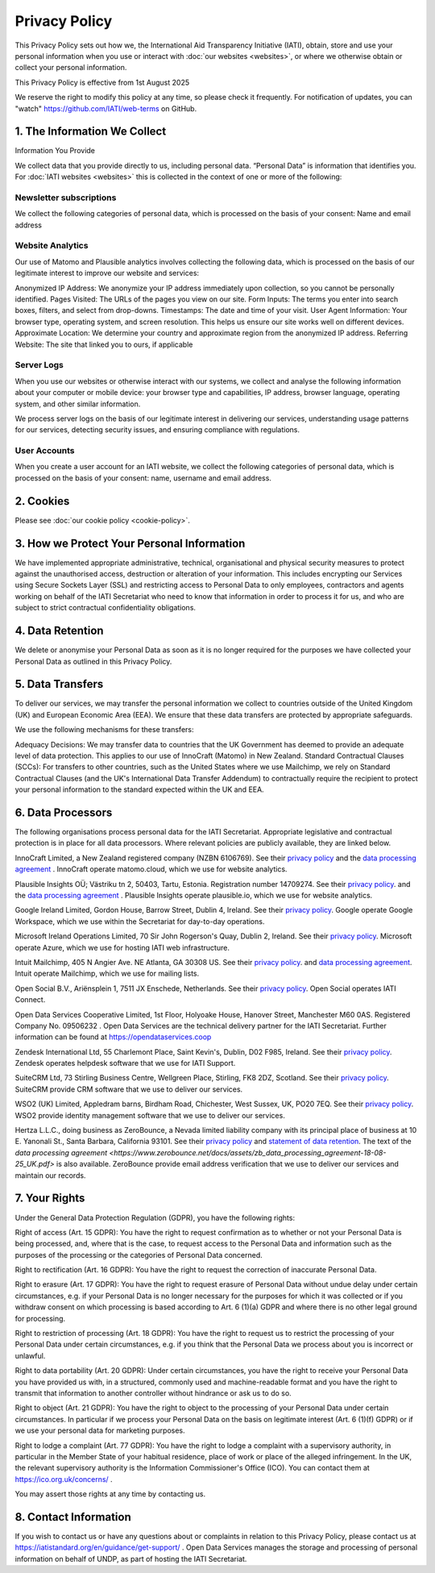 ==============
Privacy Policy
==============

This Privacy Policy sets out how we, the International Aid Transparency Initiative (IATI), obtain, store and use your personal information when you use or interact with :doc:`our websites <websites>`, or where we otherwise obtain or collect your personal information.

This Privacy Policy is effective from 1st August 2025

We reserve the right to modify this policy at any time, so please check it frequently. For notification of updates, you can "watch" https://github.com/IATI/web-terms on GitHub. 


1. The Information We Collect
-----------------------------

Information You Provide

We collect data that you provide directly to us, including personal data. “Personal Data” is information that identifies you. For :doc:`IATI websites <websites>` this is collected in the context of one or more of the following:

Newsletter subscriptions
^^^^^^^^^^^^^^^^^^^^^^^^

We collect the following categories of personal data, which is processed on the basis of your consent: Name and email address

Website Analytics 
^^^^^^^^^^^^^^^^^

Our use of Matomo and Plausible analytics involves collecting the following data, which is processed on the basis of our legitimate interest to improve our website and services:

Anonymized IP Address: We anonymize your IP address immediately upon collection, so you cannot be personally identified.
Pages Visited: The URLs of the pages you view on our site.
Form Inputs: The terms you enter into search boxes, filters, and select from drop-downs. 
Timestamps: The date and time of your visit.
User Agent Information: Your browser type, operating system, and screen resolution. This helps us ensure our site works well on different devices.
Approximate Location: We determine your country and approximate region from the anonymized IP address.
Referring Website: The site that linked you to ours, if applicable

Server Logs
^^^^^^^^^^^

When you use our websites or otherwise interact with our systems, we collect and analyse the following information about your computer or mobile device: your browser type and capabilities, IP address, browser language, operating system, and other similar information. 

We process server logs on the basis of our legitimate interest in delivering our services, understanding usage patterns for our services, detecting security issues, and ensuring compliance with regulations. 


User Accounts
^^^^^^^^^^^^^

When you create a user account for an IATI website, we collect the following categories of personal data, which is processed on the basis of your consent: name, username and email address.


2. Cookies
----------

Please see :doc:`our cookie policy <cookie-policy>`.


3. How we Protect Your Personal Information
-------------------------------------------

We have implemented appropriate administrative, technical, organisational and physical security measures to protect against the unauthorised access, destruction or alteration of your information. This includes encrypting our Services using Secure Sockets Layer (SSL) and restricting access to Personal Data to only employees, contractors and agents working on behalf of the IATI Secretariat who need to know that information in order to process it for us, and who are subject to strict contractual confidentiality obligations.

4. Data Retention
-----------------

We delete or anonymise your Personal Data as soon as it is no longer required for the purposes we have collected your Personal Data as outlined in this Privacy Policy.

5. Data Transfers
-----------------

To deliver our services, we may transfer the personal information we collect to countries outside of the United Kingdom (UK) and European Economic Area (EEA). We ensure that these data transfers are protected by appropriate safeguards.

We use the following mechanisms for these transfers:

Adequacy Decisions: We may transfer data to countries that the UK Government has deemed to provide an adequate level of data protection. This applies to our use of InnoCraft (Matomo) in New Zealand.
Standard Contractual Clauses (SCCs): For transfers to other countries, such as the United States where we use Mailchimp, we rely on Standard Contractual Clauses (and the UK's International Data Transfer Addendum) to contractually require the recipient to protect your personal information to the standard expected within the UK and EEA. 


6. Data Processors
------------------

The following organisations process personal data for the IATI Secretariat. Appropriate legislative and contractual protection is in place for all data processors. Where relevant policies are publicly available, they are linked below. 

InnoCraft Limited, a New Zealand registered company (NZBN 6106769). See their `privacy policy <https://matomo.org/matomo-cloud-privacy-policy/>`_ and the `data processing agreement <https://matomo.org/matomo-cloud-dpa/>`_ . InnoCraft operate matomo.cloud, which we use for website analytics. 

Plausible Insights OÜ; Västriku tn 2, 50403, Tartu, Estonia. Registration number 14709274. See their `privacy policy <https://plausible.io/privacy>`_. and the `data processing agreement <https://plausible.io/dpa>`_ . Plausible Insights operate plausible.io, which we use for website analytics. 

Google Ireland Limited, Gordon House, Barrow Street, Dublin 4, Ireland. See their `privacy policy <https://policies.google.com/privacy>`_. Google operate Google Workspace, which we use within the Secretariat for day-to-day operations. 

Microsoft Ireland Operations Limited, 70 Sir John Rogerson's Quay, Dublin 2, Ireland. See their `privacy policy <https://www.microsoft.com/en-gb/privacy/privacystatement>`_. Microsoft operate Azure, which we use for hosting IATI web infrastructure. 

Intuit Mailchimp, 405 N Angier Ave. NE Atlanta, GA 30308 US. See their `privacy policy <https://www.intuit.com/privacy/statement/>`_. and `data processing agreement <https://mailchimp.com/legal/data-processing-addendum/>`_. Intuit operate Mailchimp, which we use for mailing lists. 

Open Social B.V., Ariënsplein 1, 7511 JX Enschede, Netherlands. See their `privacy policy <https://www.getopensocial.com/privacy-policy>`_. Open Social operates IATI Connect. 

Open Data Services Cooperative Limited, 1st Floor, Holyoake House, Hanover Street, Manchester M60 0AS. Registered Company No. 09506232 . Open Data Services are the technical delivery partner for the IATI Secretariat. Further information can be found at https://opendataservices.coop

Zendesk International Ltd, 55 Charlemont Place, Saint Kevin's, Dublin, D02 F985, Ireland. See their `privacy policy <https://www.zendesk.co.uk/company/agreements-and-terms/privacy-notice/>`_. Zendesk operates helpdesk software that we use for IATI Support. 

SuiteCRM Ltd,  73 Stirling Business Centre, Wellgreen Place, Stirling, FK8 2DZ, Scotland. See their `privacy policy <https://suitecrm.com/privacy-policy/>`_. SuiteCRM provide CRM software that we use to deliver our services. 

WSO2 (UK) Limited, Appledram barns, Birdham Road, Chichester, West Sussex, UK, PO20 7EQ. See their `privacy policy <https://wso2.com/asgardeo/privacy-policy/>`_. WSO2 provide identity management software that we use to deliver our services.  

Hertza L.L.C., doing business as ZeroBounce, a Nevada limited liability company with its principal place of business at 10 E. Yanonali St., Santa Barbara, California 93101. See their `privacy policy <https://www.zerobounce.net/privacy-policy/>`_ and `statement of data retention <https://www.zerobounce.net/docs/frequently-asked-questions/data-security-and-privacy/are-my-emails-stored-after-verification/>`_. The text of the `data processing agreement <https://www.zerobounce.net/docs/assets/zb_data_processing_agreement-18-08-25_UK.pdf>` is also available. ZeroBounce provide email address verification that we use to deliver our services and maintain our records.


7. Your Rights
--------------

Under the General Data Protection Regulation (GDPR), you have the following rights:

Right of access (Art. 15 GDPR): You have the right to request confirmation as to whether or not your Personal Data is being processed, and, where that is the case, to request access to the Personal Data and information such as the purposes of the processing or the categories of Personal Data concerned.

Right to rectification (Art. 16 GDPR): You have the right to request the correction of inaccurate Personal Data.

Right to erasure (Art. 17 GDPR): You have the right to request erasure of Personal Data without undue delay under certain circumstances, e.g. if your Personal Data is no longer necessary for the purposes for which it was collected or if you withdraw consent on which processing is based according to Art. 6 (1)(a) GDPR and where there is no other legal ground for processing.

Right to restriction of processing (Art. 18 GDPR): You have the right to request us to restrict the processing of your Personal Data under certain circumstances, e.g. if you think that the Personal Data we process about you is incorrect or unlawful.

Right to data portability (Art. 20 GDPR): Under certain circumstances, you have the right to receive your Personal Data you have provided us with, in a structured, commonly used and machine-readable format and you have the right to transmit that information to another controller without hindrance or ask us to do so.

Right to object (Art. 21 GDPR): You have the right to object to the processing of your Personal Data under certain circumstances. In particular if we process your Personal Data on the basis on legitimate interest (Art. 6 (1)(f) GDPR) or if we use your personal data for marketing purposes.

Right to lodge a complaint (Art. 77 GDPR): You have the right to lodge a complaint with a supervisory authority, in particular in the Member State of your habitual residence, place of work or place of the alleged infringement. In the UK, the relevant supervisory authority is the Information Commissioner's Office (ICO). You can contact them at https://ico.org.uk/concerns/ .

You may assert those rights at any time by contacting us.

8. Contact Information
----------------------

If you wish to contact us or have any questions about or complaints in relation to this Privacy Policy, please contact us at https://iatistandard.org/en/guidance/get-support/ . Open Data Services manages the storage and processing of personal information on behalf of UNDP, as part of hosting the IATI Secretariat.
